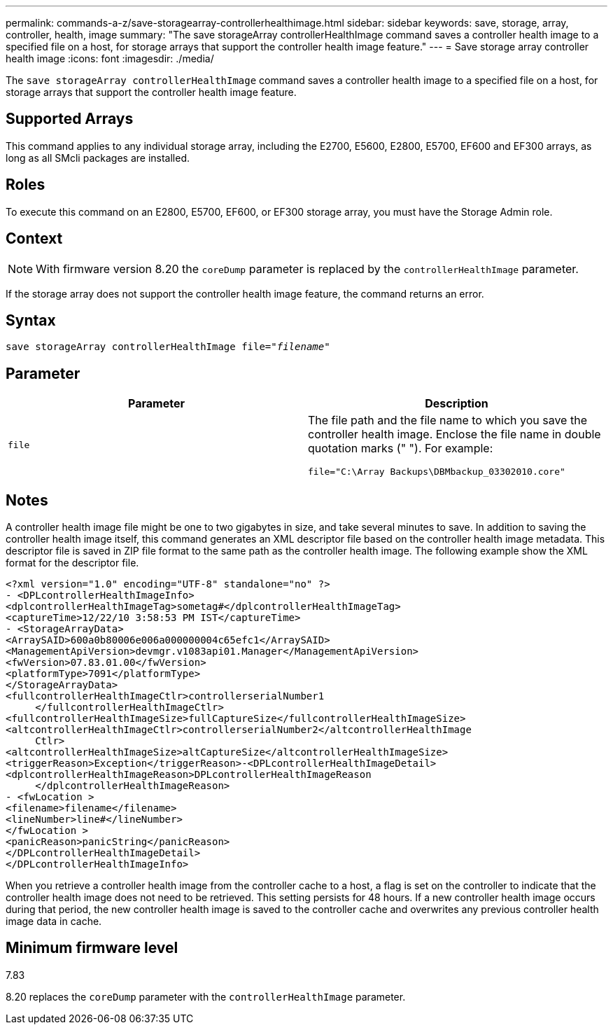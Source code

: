 ---
permalink: commands-a-z/save-storagearray-controllerhealthimage.html
sidebar: sidebar
keywords: save, storage, array, controller, health, image
summary: "The save storageArray controllerHealthImage command saves a controller health image to a specified file on a host, for storage arrays that support the controller health image feature."
---
= Save storage array controller health image
:icons: font
:imagesdir: ./media/

[.lead]
The `save storageArray controllerHealthImage` command saves a controller health image to a specified file on a host, for storage arrays that support the controller health image feature.

== Supported Arrays

This command applies to any individual storage array, including the E2700, E5600, E2800, E5700, EF600 and EF300 arrays, as long as all SMcli packages are installed.

== Roles

To execute this command on an E2800, E5700, EF600, or EF300 storage array, you must have the Storage Admin role.

== Context

[NOTE]
====
With firmware version 8.20 the `coreDump` parameter is replaced by the `controllerHealthImage` parameter.
====

If the storage array does not support the controller health image feature, the command returns an error.

== Syntax

[subs=+macros]
----
save storageArray controllerHealthImage file=pass:quotes["_filename_"]
----

== Parameter

[cols="2*",options="header"]
|===
| Parameter| Description
a|
`file`
a|
The file path and the file name to which you save the controller health image. Enclose the file name in double quotation marks (" "). For example:

----
file="C:\Array Backups\DBMbackup_03302010.core"
----

|===

== Notes

A controller health image file might be one to two gigabytes in size, and take several minutes to save. In addition to saving the controller health image itself, this command generates an XML descriptor file based on the controller health image metadata. This descriptor file is saved in ZIP file format to the same path as the controller health image. The following example show the XML format for the descriptor file.

----
<?xml version="1.0" encoding="UTF-8" standalone="no" ?>
- <DPLcontrollerHealthImageInfo>
<dplcontrollerHealthImageTag>sometag#</dplcontrollerHealthImageTag>
<captureTime>12/22/10 3:58:53 PM IST</captureTime>
- <StorageArrayData>
<ArraySAID>600a0b80006e006a000000004c65efc1</ArraySAID>
<ManagementApiVersion>devmgr.v1083api01.Manager</ManagementApiVersion>
<fwVersion>07.83.01.00</fwVersion>
<platformType>7091</platformType>
</StorageArrayData>
<fullcontrollerHealthImageCtlr>controllerserialNumber1
     </fullcontrollerHealthImageCtlr>
<fullcontrollerHealthImageSize>fullCaptureSize</fullcontrollerHealthImageSize>
<altcontrollerHealthImageCtlr>controllerserialNumber2</altcontrollerHealthImage
     Ctlr>
<altcontrollerHealthImageSize>altCaptureSize</altcontrollerHealthImageSize>
<triggerReason>Exception</triggerReason>-<DPLcontrollerHealthImageDetail>
<dplcontrollerHealthImageReason>DPLcontrollerHealthImageReason
     </dplcontrollerHealthImageReason>
- <fwLocation >
<filename>filename</filename>
<lineNumber>line#</lineNumber>
</fwLocation >
<panicReason>panicString</panicReason>
</DPLcontrollerHealthImageDetail>
</DPLcontrollerHealthImageInfo>
----

When you retrieve a controller health image from the controller cache to a host, a flag is set on the controller to indicate that the controller health image does not need to be retrieved. This setting persists for 48 hours. If a new controller health image occurs during that period, the new controller health image is saved to the controller cache and overwrites any previous controller health image data in cache.

== Minimum firmware level

7.83

8.20 replaces the `coreDump` parameter with the `controllerHealthImage` parameter.
